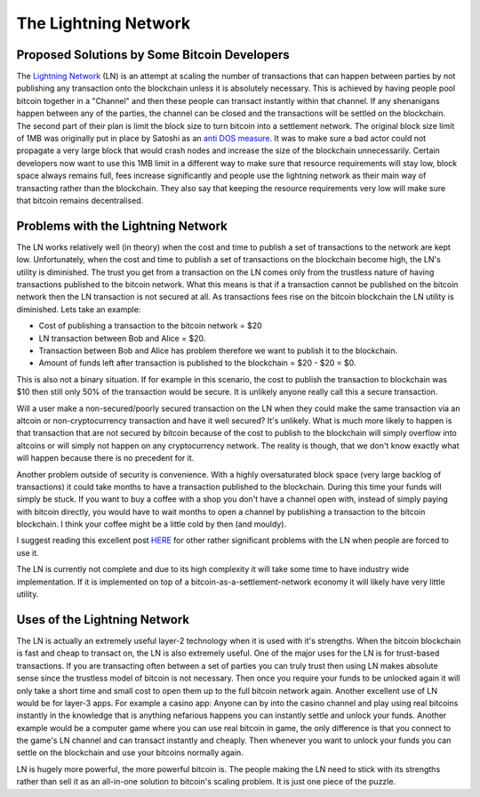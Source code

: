 #####################
The Lightning Network
#####################

*********************************************
Proposed Solutions by Some Bitcoin Developers
*********************************************

The `Lightning Network <https://lightning.network/lightning-network-paper.pdf>`_ (LN) is an attempt at scaling the number of transactions that can happen between parties by not publishing any transaction onto the blockchain unless it is absolutely necessary. This is achieved by having people pool bitcoin together in a "Channel" and then these people can transact instantly within that channel. If any shenanigans happen between any of the parties, the channel can be closed and the transactions will be settled on the blockchain. The second part of their plan is limit the block size to turn bitcoin into a settlement network. The original block size limit of 1MB was originally put in place by Satoshi as an `anti DOS measure <https://bitcointalk.org/index.php?topic=946236.msg10388435#msg10388435>`_. It was to make sure a bad actor could not propagate a very large block that would crash nodes and increase the size of the blockchain unnecessarily. Certain developers now want to use this 1MB limit in a different way to make sure that resource requirements will stay low, block space always remains full, fees increase significantly and people use the lightning network as their main way of transacting rather than the blockchain. They also say that keeping the resource requirements very low will make sure that bitcoin remains decentralised.

***********************************
Problems with the Lightning Network
***********************************

The LN works relatively well (in theory) when the cost and time to publish a set of transactions to the network are kept low. Unfortunately, when the cost and time to publish a set of transactions on the blockchain become high, the LN's utility is diminished. The trust you get from a transaction on the LN comes only from the trustless nature of having transactions published to the bitcoin network. What this means is that if a transaction cannot be published on the bitcoin network then the LN transaction is not secured at all. As transactions fees rise on the bitcoin blockchain the LN utility is diminished. Lets take an example:

* Cost of publishing a transaction to the bitcoin network = $20
* LN transaction between Bob and Alice = $20.
* Transaction between Bob and Alice has problem therefore we want to publish it to the blockchain.
* Amount of funds left after transaction is published to the blockchain = $20 - $20 = $0.

This is also not a binary situation. If for example in this scenario, the cost to publish the transaction to blockchain was $10 then still only 50% of the transaction would be secure. It is unlikely anyone really call this a secure transaction.

Will a user make a non-secured/poorly secured transaction on the LN when they could make the same transaction via an altcoin or non-cryptocurrency transaction and have it well secured? It's unlikely. What is much more likely to happen is that transaction that are not secured by bitcoin because of the cost to publish to the blockchain will simply overflow into altcoins or will simply not happen on any cryptocurrency network. The reality is though, that we don't know exactly what will happen because there is no precedent for it.

Another problem outside of security is convenience. With a highly oversaturated block space (very large backlog of transactions) it could take months to have a transaction published to the blockchain. During this time your funds will simply be stuck. If you want to buy a coffee with a shop you don't have a channel open with, instead of simply paying with bitcoin directly, you would have to wait months to open a channel by publishing a transaction to the bitcoin blockchain. I think your coffee might be a little cold by then (and mouldy).

I suggest reading this excellent post `HERE <https://chrispacia.wordpress.com/2015/12/23/lightning-network-skepticism/>`_ for other rather significant problems with the LN when people are forced to use it.

The LN is currently not complete and due to its high complexity it will take some time to have industry wide implementation. If it is implemented on top of a bitcoin-as-a-settlement-network economy it will likely have very little utility.

*****************************
Uses of the Lightning Network
*****************************

The LN is actually an extremely useful layer-2 technology when it is used with it's strengths. When the bitcoin blockchain is fast and cheap to transact on, the LN is also extremely useful. One of the major uses for the LN is for trust-based transactions. If you are transacting often between a set of parties you can truly trust then using LN makes absolute sense since the trustless model of bitcoin is not necessary. Then once you require your funds to be unlocked again it will only take a short time and small cost to open them up to the full bitcoin network again. Another excellent use of LN would be for layer-3 apps. For example a casino app: Anyone can by into the casino channel and play using real bitcoins instantly in the knowledge that is anything nefarious happens you can instantly settle and unlock your funds. Another example would be a computer game where you can use real bitcoin in game, the only difference is that you connect to the game's LN channel and can transact instantly and cheaply. Then whenever you want to unlock your funds you can settle on the blockchain and use your bitcoins normally again.

LN is hugely more powerful, the more powerful bitcoin is. The people making the LN need to stick with its strengths rather than sell it as an all-in-one solution to bitcoin's scaling problem. It is just one piece of the puzzle.